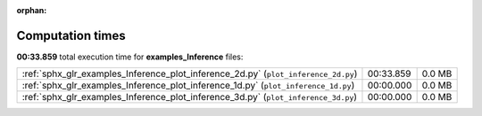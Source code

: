 
:orphan:

.. _sphx_glr_examples_Inference_sg_execution_times:

Computation times
=================
**00:33.859** total execution time for **examples_Inference** files:

+------------------------------------------------------------------------------------+-----------+--------+
| :ref:`sphx_glr_examples_Inference_plot_inference_2d.py` (``plot_inference_2d.py``) | 00:33.859 | 0.0 MB |
+------------------------------------------------------------------------------------+-----------+--------+
| :ref:`sphx_glr_examples_Inference_plot_inference_1d.py` (``plot_inference_1d.py``) | 00:00.000 | 0.0 MB |
+------------------------------------------------------------------------------------+-----------+--------+
| :ref:`sphx_glr_examples_Inference_plot_inference_3d.py` (``plot_inference_3d.py``) | 00:00.000 | 0.0 MB |
+------------------------------------------------------------------------------------+-----------+--------+
